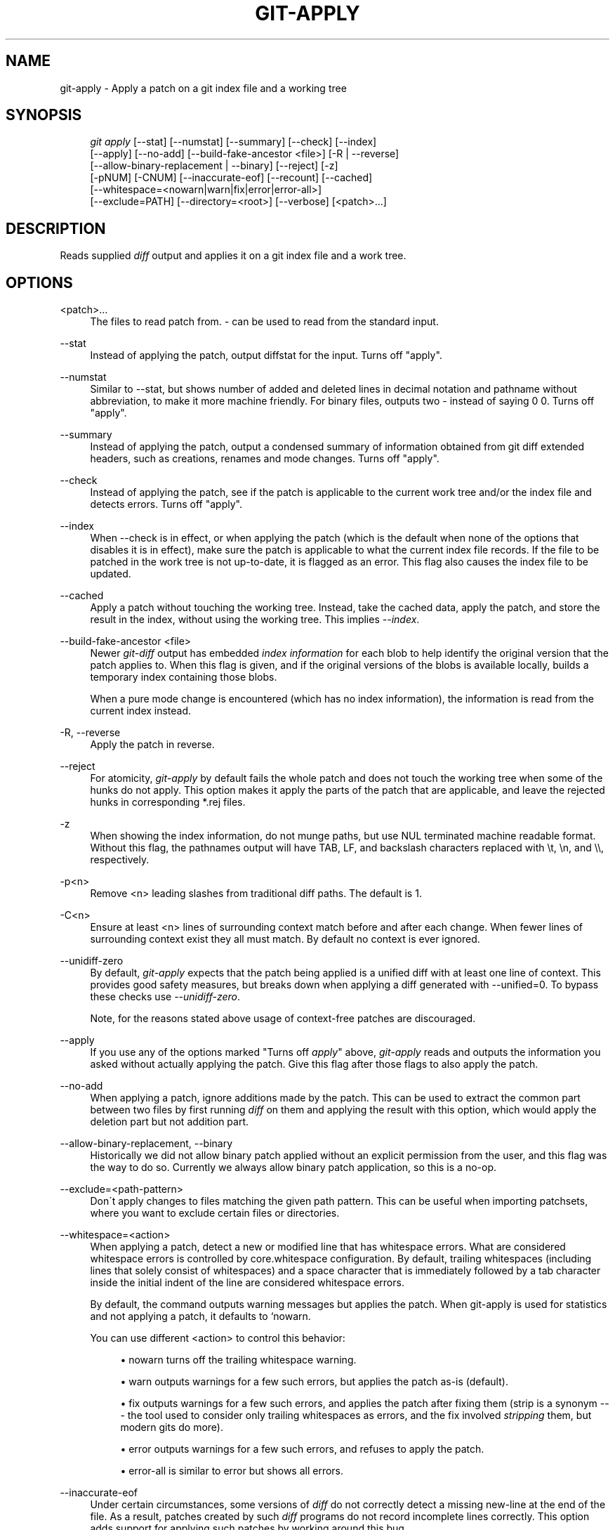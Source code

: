 .\"     Title: git-apply
.\"    Author: 
.\" Generator: DocBook XSL Stylesheets v1.73.2 <http://docbook.sf.net/>
.\"      Date: 09/19/2008
.\"    Manual: Git Manual
.\"    Source: Git 1.6.0.2.287.g3791f
.\"
.TH "GIT\-APPLY" "1" "09/19/2008" "Git 1\.6\.0\.2\.287\.g3791f" "Git Manual"
.\" disable hyphenation
.nh
.\" disable justification (adjust text to left margin only)
.ad l
.SH "NAME"
git-apply - Apply a patch on a git index file and a working tree
.SH "SYNOPSIS"
.sp
.RS 4
.nf
\fIgit apply\fR [\-\-stat] [\-\-numstat] [\-\-summary] [\-\-check] [\-\-index]
          [\-\-apply] [\-\-no\-add] [\-\-build\-fake\-ancestor <file>] [\-R | \-\-reverse]
          [\-\-allow\-binary\-replacement | \-\-binary] [\-\-reject] [\-z]
          [\-pNUM] [\-CNUM] [\-\-inaccurate\-eof] [\-\-recount] [\-\-cached]
          [\-\-whitespace=<nowarn|warn|fix|error|error\-all>]
          [\-\-exclude=PATH] [\-\-directory=<root>] [\-\-verbose] [<patch>\&...]
.fi
.RE
.SH "DESCRIPTION"
Reads supplied \fIdiff\fR output and applies it on a git index file and a work tree\.
.SH "OPTIONS"
.PP
<patch>\&...
.RS 4
The files to read patch from\. \fI\-\fR can be used to read from the standard input\.
.RE
.PP
\-\-stat
.RS 4
Instead of applying the patch, output diffstat for the input\. Turns off "apply"\.
.RE
.PP
\-\-numstat
.RS 4
Similar to \-\-stat, but shows number of added and deleted lines in decimal notation and pathname without abbreviation, to make it more machine friendly\. For binary files, outputs two \- instead of saying 0 0\. Turns off "apply"\.
.RE
.PP
\-\-summary
.RS 4
Instead of applying the patch, output a condensed summary of information obtained from git diff extended headers, such as creations, renames and mode changes\. Turns off "apply"\.
.RE
.PP
\-\-check
.RS 4
Instead of applying the patch, see if the patch is applicable to the current work tree and/or the index file and detects errors\. Turns off "apply"\.
.RE
.PP
\-\-index
.RS 4
When \-\-check is in effect, or when applying the patch (which is the default when none of the options that disables it is in effect), make sure the patch is applicable to what the current index file records\. If the file to be patched in the work tree is not up\-to\-date, it is flagged as an error\. This flag also causes the index file to be updated\.
.RE
.PP
\-\-cached
.RS 4
Apply a patch without touching the working tree\. Instead, take the cached data, apply the patch, and store the result in the index, without using the working tree\. This implies \fI\-\-index\fR\.
.RE
.PP
\-\-build\-fake\-ancestor <file>
.RS 4
Newer \fIgit\-diff\fR output has embedded \fIindex information\fR for each blob to help identify the original version that the patch applies to\. When this flag is given, and if the original versions of the blobs is available locally, builds a temporary index containing those blobs\.

When a pure mode change is encountered (which has no index information), the information is read from the current index instead\.
.RE
.PP
\-R, \-\-reverse
.RS 4
Apply the patch in reverse\.
.RE
.PP
\-\-reject
.RS 4
For atomicity, \fIgit\-apply\fR by default fails the whole patch and does not touch the working tree when some of the hunks do not apply\. This option makes it apply the parts of the patch that are applicable, and leave the rejected hunks in corresponding *\.rej files\.
.RE
.PP
\-z
.RS 4
When showing the index information, do not munge paths, but use NUL terminated machine readable format\. Without this flag, the pathnames output will have TAB, LF, and backslash characters replaced with \et, \en, and \e\e, respectively\.
.RE
.PP
\-p<n>
.RS 4
Remove <n> leading slashes from traditional diff paths\. The default is 1\.
.RE
.PP
\-C<n>
.RS 4
Ensure at least <n> lines of surrounding context match before and after each change\. When fewer lines of surrounding context exist they all must match\. By default no context is ever ignored\.
.RE
.PP
\-\-unidiff\-zero
.RS 4
By default, \fIgit\-apply\fR expects that the patch being applied is a unified diff with at least one line of context\. This provides good safety measures, but breaks down when applying a diff generated with \-\-unified=0\. To bypass these checks use \fI\-\-unidiff\-zero\fR\.

Note, for the reasons stated above usage of context\-free patches are discouraged\.
.RE
.PP
\-\-apply
.RS 4
If you use any of the options marked "Turns off \fIapply\fR" above, \fIgit\-apply\fR reads and outputs the information you asked without actually applying the patch\. Give this flag after those flags to also apply the patch\.
.RE
.PP
\-\-no\-add
.RS 4
When applying a patch, ignore additions made by the patch\. This can be used to extract the common part between two files by first running \fIdiff\fR on them and applying the result with this option, which would apply the deletion part but not addition part\.
.RE
.PP
\-\-allow\-binary\-replacement, \-\-binary
.RS 4
Historically we did not allow binary patch applied without an explicit permission from the user, and this flag was the way to do so\. Currently we always allow binary patch application, so this is a no\-op\.
.RE
.PP
\-\-exclude=<path\-pattern>
.RS 4
Don\'t apply changes to files matching the given path pattern\. This can be useful when importing patchsets, where you want to exclude certain files or directories\.
.RE
.PP
\-\-whitespace=<action>
.RS 4
When applying a patch, detect a new or modified line that has whitespace errors\. What are considered whitespace errors is controlled by core\.whitespace configuration\. By default, trailing whitespaces (including lines that solely consist of whitespaces) and a space character that is immediately followed by a tab character inside the initial indent of the line are considered whitespace errors\.

By default, the command outputs warning messages but applies the patch\. When git\-apply is used for statistics and not applying a patch, it defaults to `nowarn\.

You can use different <action> to control this behavior:

.sp
.RS 4
\h'-04'\(bu\h'+03'nowarn turns off the trailing whitespace warning\.
.RE
.sp
.RS 4
\h'-04'\(bu\h'+03'warn outputs warnings for a few such errors, but applies the patch as\-is (default)\.
.RE
.sp
.RS 4
\h'-04'\(bu\h'+03'fix outputs warnings for a few such errors, and applies the patch after fixing them (strip is a synonym \-\-\- the tool used to consider only trailing whitespaces as errors, and the fix involved \fIstripping\fR them, but modern gits do more)\.
.RE
.sp
.RS 4
\h'-04'\(bu\h'+03'error outputs warnings for a few such errors, and refuses to apply the patch\.
.RE
.sp
.RS 4
\h'-04'\(bu\h'+03'error\-all is similar to error but shows all errors\.
.RE
.RE
.PP
\-\-inaccurate\-eof
.RS 4
Under certain circumstances, some versions of \fIdiff\fR do not correctly detect a missing new\-line at the end of the file\. As a result, patches created by such \fIdiff\fR programs do not record incomplete lines correctly\. This option adds support for applying such patches by working around this bug\.
.RE
.PP
\-v, \-\-verbose
.RS 4
Report progress to stderr\. By default, only a message about the current patch being applied will be printed\. This option will cause additional information to be reported\.
.RE
.PP
\-\-recount
.RS 4
Do not trust the line counts in the hunk headers, but infer them by inspecting the patch (e\.g\. after editing the patch without adjusting the hunk headers appropriately)\.
.RE
.PP
\-\-directory=<root>
.RS 4
Prepend <root> to all filenames\. If a "\-p" argument was passed, too, it is applied before prepending the new root\.

For example, a patch that talks about updating a/git\-gui\.sh to b/git\-gui\.sh can be applied to the file in the working tree modules/git\-gui/git\-gui\.sh by running git apply \-\-directory=modules/git\-gui\.
.RE
.SH "CONFIGURATION"
.PP
apply\.whitespace
.RS 4
When no \-\-whitespace flag is given from the command line, this configuration item is used as the default\.
.RE
.SH "SUBMODULES"
If the patch contains any changes to submodules then \fIgit\-apply\fR treats these changes as follows\.

If \-\-index is specified (explicitly or implicitly), then the submodule commits must match the index exactly for the patch to apply\. If any of the submodules are checked\-out, then these check\-outs are completely ignored, i\.e\., they are not required to be up\-to\-date or clean and they are not updated\.

If \-\-index is not specified, then the submodule commits in the patch are ignored and only the absence of presence of the corresponding subdirectory is checked and (if possible) updated\.
.SH "AUTHOR"
Written by Linus Torvalds <torvalds@osdl\.org>
.SH "DOCUMENTATION"
Documentation by Junio C Hamano
.SH "GIT"
Part of the \fBgit\fR(1) suite

